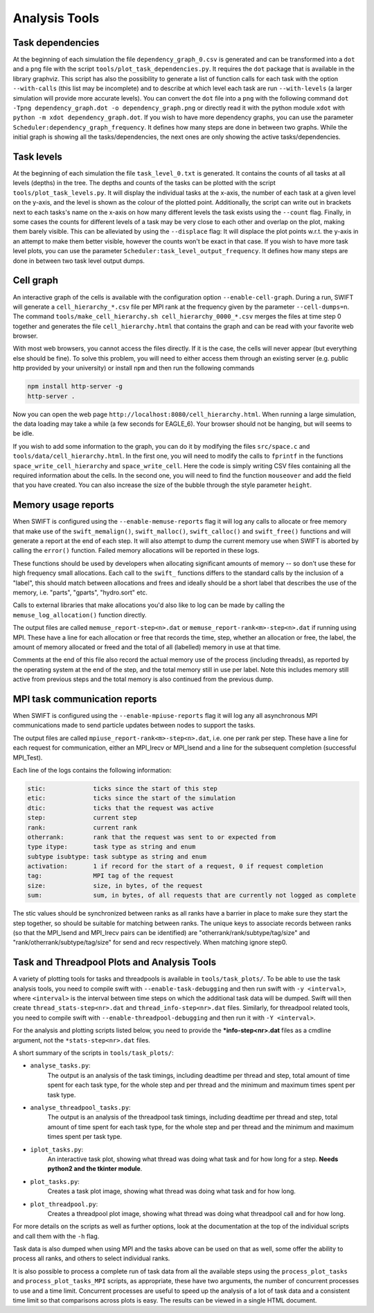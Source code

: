 .. AnalysisTools
   Loic Hausammann 20th March 2019
   Peter W. Draper 28th March 2019
   Mladen Ivkovic 18th March 2021

.. _Analysis_Tools:

Analysis Tools
==============

Task dependencies
-----------------

At the beginning of each simulation the file ``dependency_graph_0.csv`` is generated and can be transformed into a ``dot`` and a ``png`` file with the script ``tools/plot_task_dependencies.py``.
It requires the ``dot`` package that is available in the library graphviz.
This script has also the possibility to generate a list of function calls for each task with the option ``--with-calls`` (this list may be incomplete) and to describe at which level each task are run ``--with-levels`` (a larger simulation will provide more accurate levels).
You can convert the ``dot`` file into a ``png`` with the following command
``dot -Tpng dependency_graph.dot -o dependency_graph.png`` or directly read it with the python module ``xdot`` with ``python -m xdot dependency_graph.dot``.
If you wish to have more dependency graphs, you can use the parameter ``Scheduler:dependency_graph_frequency``. It defines how many steps are done in between two graphs.
While the initial graph is showing all the tasks/dependencies, the next ones are only showing the active tasks/dependencies.



Task levels
-----------------

At the beginning of each simulation the file ``task_level_0.txt`` is generated. 
It contains the counts of all tasks at all levels (depths) in the tree.
The depths and counts of the tasks can be plotted with the script ``tools/plot_task_levels.py``.
It will display the individual tasks at the x-axis, the number of each task at a given level on the y-axis, and the level is shown as the colour of the plotted point.
Additionally, the script can write out in brackets next to each tasks's name on the x-axis on how many different levels the task exists using the ``--count`` flag.
Finally, in some cases the counts for different levels of a task may be very close to each other and overlap on the plot, making them barely visible.
This can be alleviated by using the ``--displace`` flag: 
It will displace the plot points w.r.t. the y-axis in an attempt to make them better visible, however the counts won't be exact in that case.
If you wish to have more task level plots, you can use the parameter ``Scheduler:task_level_output_frequency``. 
It defines how many steps are done in between two task level output dumps.




Cell graph
----------

An interactive graph of the cells is available with the configuration option ``--enable-cell-graph``.
During a run, SWIFT will generate a ``cell_hierarchy_*.csv`` file per MPI rank at the frequency given by the parameter ``--cell-dumps=n``.
The command ``tools/make_cell_hierarchy.sh cell_hierarchy_0000_*.csv`` merges the files at time step 0 together and generates the file ``cell_hierarchy.html``
that contains the graph and can be read with your favorite web browser.

With most web browsers, you cannot access the files directly.
If it is the case, the cells will never appear (but everything else should be fine).
To solve this problem, you will need to either access them through an existing server (e.g. public http provided by your university)
or install ``npm`` and then run the following commands

.. code-block:: bash

   npm install http-server -g
   http-server .

Now you can open the web page ``http://localhost:8080/cell_hierarchy.html``.
When running a large simulation, the data loading may take a while (a few seconds for EAGLE_6).
Your browser should not be hanging, but will seems to be idle.

If you wish to add some information to the graph, you can do it by modifying the files ``src/space.c`` and ``tools/data/cell_hierarchy.html``.
In the first one, you will need to modify the calls to ``fprintf`` in the functions ``space_write_cell_hierarchy`` and ``space_write_cell``.
Here the code is simply writing CSV files containing all the required information about the cells.
In the second one, you will need to find the function ``mouseover`` and add the field that you have created.
You can also increase the size of the bubble through the style parameter ``height``.

Memory usage reports
--------------------

When SWIFT is configured using the ``--enable-memuse-reports`` flag it will
log any calls to allocate or free memory that make use of the
``swift_memalign()``, ``swift_malloc()``, ``swift_calloc()`` and
``swift_free()`` functions and will generate a report at the end of each
step. It will also attempt to dump the current memory use when SWIFT is
aborted by calling the ``error()`` function. Failed memory allocations will be
reported in these logs.

These functions should be used by developers when allocating significant
amounts of memory -- so don't use these for high frequency small allocations.
Each call to the ``swift_`` functions differs to the standard calls by the
inclusion of a "label", this should match between allocations and frees and
ideally should be a short label that describes the use of the memory, i.e.
"parts", "gparts", "hydro.sort" etc.

Calls to external libraries that make allocations you'd also like to log
can be made by calling the ``memuse_log_allocation()`` function directly.

The output files are called ``memuse_report-step<n>.dat`` or
``memuse_report-rank<m>-step<n>.dat`` if running using MPI. These have a line
for each allocation or free that records the time, step, whether an allocation
or free, the label, the amount of memory allocated or freed and the total of
all (labelled) memory in use at that time.

Comments at the end of this file also record the actual memory use of the
process (including threads), as reported by the operating system at the end of
the step, and the total memory still in use per label. Note this includes
memory still active from previous steps and the total memory is also continued
from the previous dump.

MPI task communication reports
------------------------------

When SWIFT is configured using the ``--enable-mpiuse-reports`` flag it will
log any all asynchronous MPI communications made to send particle updates
between nodes to support the tasks.

The output files are called ``mpiuse_report-rank<m>-step<n>.dat``, i.e. one
per rank per step. These have a line for each request for communication, either
an MPI_Irecv or MPI_Isend and a line for the subsequent completion (successful
MPI_Test).

Each line of the logs contains the following information:

.. code-block:: none

   stic:             ticks since the start of this step
   etic:             ticks since the start of the simulation
   dtic:             ticks that the request was active
   step:             current step
   rank:             current rank
   otherrank:        rank that the request was sent to or expected from
   type itype:       task type as string and enum
   subtype isubtype: task subtype as string and enum
   activation:       1 if record for the start of a request, 0 if request completion
   tag:              MPI tag of the request
   size:             size, in bytes, of the request
   sum:              sum, in bytes, of all requests that are currently not logged as complete 

The stic values should be synchronized between ranks as all ranks have a
barrier in place to make sure they start the step together, so should be
suitable for matching between ranks. The unique keys to associate records
between ranks (so that the MPI_Isend and MPI_Irecv pairs can be identified)
are "otherrank/rank/subtype/tag/size" and "rank/otherrank/subtype/tag/size"
for send and recv respectively. When matching ignore step0.




Task and Threadpool Plots and Analysis Tools
--------------------------------------------

A variety of plotting tools for tasks and threadpools is available in ``tools/task_plots/``.
To be able to use the task analysis tools, you need to compile swift with ``--enable-task-debugging``
and then run swift with ``-y <interval>``, where ``<interval>`` is the interval between time steps
on which the additional task data will be dumped. Swift will then create ``thread_stats-step<nr>.dat``
and ``thread_info-step<nr>.dat`` files. Similarly, for threadpool related tools, you need to compile
swift with ``--enable-threadpool-debugging`` and then run it with ``-Y <interval>``.

For the analysis and plotting scripts listed below, you need to provide the **\*info-step<nr>.dat** 
files as a cmdline argument, not the ``*stats-step<nr>.dat`` files.

A short summary of the scripts in ``tools/task_plots/``:

- ``analyse_tasks.py``: 
    The output is an analysis of the task timings, including deadtime per thread
    and step, total amount of time spent for each task type, for the whole step
    and per thread and the minimum and maximum times spent per task type.
- ``analyse_threadpool_tasks.py``: 
    The output is an analysis of the threadpool task timings, including 
    deadtime per thread and step, total amount of time spent for each task type, for the
    whole step and per thread and the minimum and maximum times spent per task type.
- ``iplot_tasks.py``: 
    An interactive task plot, showing what thread was doing what task and for 
    how long for a step.  **Needs python2 and the tkinter module**.
- ``plot_tasks.py``: 
    Creates a task plot image, showing what thread was doing what task and for how long. 
- ``plot_threadpool.py``: 
    Creates a threadpool plot image, showing what thread was doing what threadpool call and for
    how long. 


For more details on the scripts as well as further options, look at the documentation at the top
of the individual scripts and call them with the ``-h`` flag.

Task data is also dumped when using MPI and the tasks above can be used on
that as well, some offer the ability to process all ranks, and others to
select individual ranks. 

It is also possible to process a complete run of task data from all the
available steps using the ``process_plot_tasks`` and
``process_plot_tasks_MPI`` scripts, as appropriate, these have two arguments,
the number of concurrent processes to use and a time limit. Concurrent
processes are useful to speed up the analysis of a lot of task data and a
consistent time limit so that comparisons across plots is easy. The results
can be viewed in a single HTML document. 
